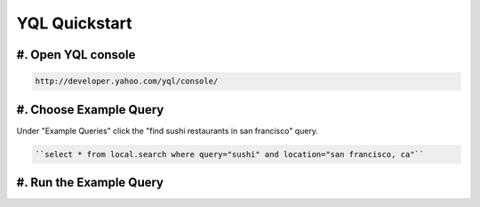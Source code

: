 ==============
YQL Quickstart
==============

#. Open YQL console
-------------------

.. code-block:: javascript

	http://developer.yahoo.com/yql/console/

#. Choose Example Query
-----------------------

Under "Example Queries" click the "find sushi restaurants in san francisco" query.

.. code-block:: javascript

	``select * from local.search where query="sushi" and location="san francisco, ca"``

#. Run the Example Query
------------------------